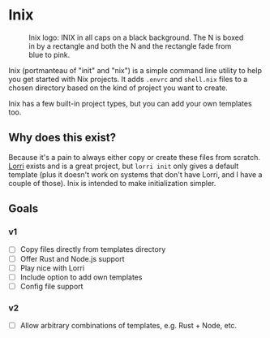 

* Inix

#+caption: Inix logo: INIX in all caps on a black background. The N is boxed in by a rectangle and both the N and the rectangle fade from blue to pink.
#+name: inix-logo
[[file:inix.svg]]

Inix (portmanteau of "init" and "nix") is a simple command line utility to help you get started with Nix projects. It adds ~.envrc~ and ~shell.nix~ files to a chosen directory based on the kind of project you want to create.

Inix has a few built-in project types, but you can add your own templates too.

** Why does this exist?

Because it's a pain to always either copy or create these files from scratch. [[https://github.com/nix-community/lorri/][Lorri]] exists and is a great project, but ~lorri init~ only gives a default template (plus it doesn't work on systems that don't have Lorri, and I have a couple of those). Inix is intended to make initialization simpler.

** Goals

*** v1

- [ ] Copy files directly from templates directory
- [ ] Offer Rust and Node.js support
- [ ] Play nice with Lorri
- [ ] Include option to add own templates
- [ ] Config file support


*** v2

- [ ] Allow arbitrary combinations of templates, e.g. Rust + Node, etc.
